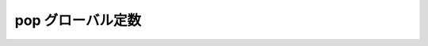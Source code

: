 pop グローバル定数
==================

.. cpp:var:: function<op::pop>::type const pop

   :cpp:var:`!pop` は、xpressive の意味アクションにおけるシーケンスの最上位の要素を削除する遅延 PolymorphicFunctionObject である。
